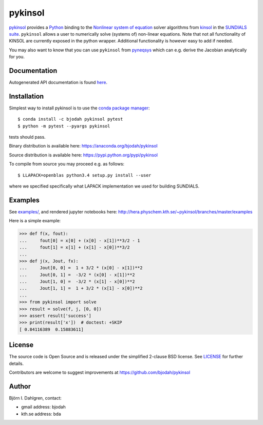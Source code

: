 pykinsol
========

.. image:: http://hera.physchem.kth.se:9090/api/badges/bjodah/pykinsol/status.svg
   :target: http://hera.physchem.kth.se:9090/bjodah/pykinsol
   :alt: Build status
.. image:: https://circleci.com/gh/bjodah/pykinsol.svg?style=svg
   :target: https://circleci.com/gh/bjodah/pykinsol
   :alt: Build status on CircleCI
.. image:: https://secure.travis-ci.org/bjodah/pykinsol.svg?branch=master
   :target: http://travis-ci.org/bjodah/pykinsol
   :alt: Build status on Travis-CI
.. image:: https://img.shields.io/pypi/v/pykinsol.svg
   :target: https://pypi.python.org/pypi/pykinsol
   :alt: PyPI version
.. image:: https://img.shields.io/pypi/l/pykinsol.svg
   :target: https://github.com/bjodah/pykinsol/blob/master/LICENSE
   :alt: License
.. image:: http://hera.physchem.kth.se/~pykinsol/branches/master/htmlcov/coverage.svg
   :target: http://hera.physchem.kth.se/~pykinsol/branches/master/htmlcov
   :alt: coverage


`pykinsol <https://github.com/bjodah/pykinsol>`_ provides a
`Python <http://www.python.org>`_ binding to the
`Nonlinear system of equation <https://en.wikipedia.org/wiki/Nonlinear_system>`_
solver algorithms from `kinsol <https://computation.llnl.gov/casc/sundials/description/description.html#descr_kinsol>`_ in the
`SUNDIALS suite <https://computation.llnl.gov/casc/sundials/main.html>`_. ``pykinsol`` allows a user to numerically solve
(systems of) non-linear equations. Note that not all functionality of KINSOL are currently exposed in the python wrapper. Additional functionality is however easy to add if needed.

You may also want to know that you can use ``pykinsol`` from
`pyneqsys <https://github.com/bjodah/pyneqsys>`_
which can e.g. derive the Jacobian analytically for you.


Documentation
-------------
Autogenerated API documentation is found `here <http://hera.physchem.kth.se/~pykinsol/branches/master/html>`_.

Installation
------------
Simplest way to install pykinsol is to use the
`conda package manager <http://conda.pydata.org/docs/>`_:

::

   $ conda install -c bjodah pykinsol pytest
   $ python -m pytest --pyargs pykinsol

tests should pass.

Binary distribution is available here:
`<https://anaconda.org/bjodah/pykinsol>`_

Source distribution is available here:
`<https://pypi.python.org/pypi/pykinsol>`_

To compile from source you may proceed e.g. as follows:

::

   $ LLAPACK=openblas python3.4 setup.py install --user

where we specified specifically what LAPACK implementation we used for building SUNDIALS.

Examples
--------
See `examples/ <https://github.com/bjodah/pykinsol/tree/master/examples>`_, and rendered jupyter notebooks here:
`<http://hera.physchem.kth.se/~pykinsol/branches/master/examples>`_

Here is a simple example:

.. code:: python

   >>> def f(x, fout):
   ...     fout[0] = x[0] + (x[0] - x[1])**3/2 - 1
   ...     fout[1] = x[1] + (x[1] - x[0])**3/2
   ... 
   >>> def j(x, Jout, fx):
   ...     Jout[0, 0] =  1 + 3/2 * (x[0] - x[1])**2
   ...     Jout[0, 1] =  -3/2 * (x[0] - x[1])**2   
   ...     Jout[1, 0] =  -3/2 * (x[1] - x[0])**2   
   ...     Jout[1, 1] =  1 + 3/2 * (x[1] - x[0])**2
   ...
   >>> from pykinsol import solve
   >>> result = solve(f, j, [0, 0])
   >>> assert result['success']
   >>> print(result['x'])  # doctest: +SKIP
   [ 0.84116389  0.15883611]


License
-------
The source code is Open Source and is released under the simplified 2-clause BSD license. See `LICENSE <LICENSE>`_ for further details.

Contributors are welcome to suggest improvements at https://github.com/bjodah/pykinsol

Author
------
Björn I. Dahlgren, contact:

- gmail address: bjodah
- kth.se address: bda
